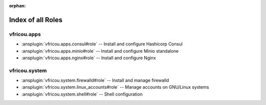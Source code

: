 :orphan:

.. meta::
  :antsibull-docs: 2.16.3

.. _list_of_role_plugins:

Index of all Roles
==================

vfricou.apps
------------

* :ansplugin:`vfricou.apps.consul#role` -- Install and configure Hashicorp Consul
* :ansplugin:`vfricou.apps.minio#role` -- Install and configure Minio standalone
* :ansplugin:`vfricou.apps.nginx#role` -- Install and configure Nginx

vfricou.system
--------------

* :ansplugin:`vfricou.system.firewalld#role` -- Install and manage firewalld
* :ansplugin:`vfricou.system.linux_accounts#role` -- Manage accounts on GNU/Linux systems
* :ansplugin:`vfricou.system.shell#role` -- Shell configuration
